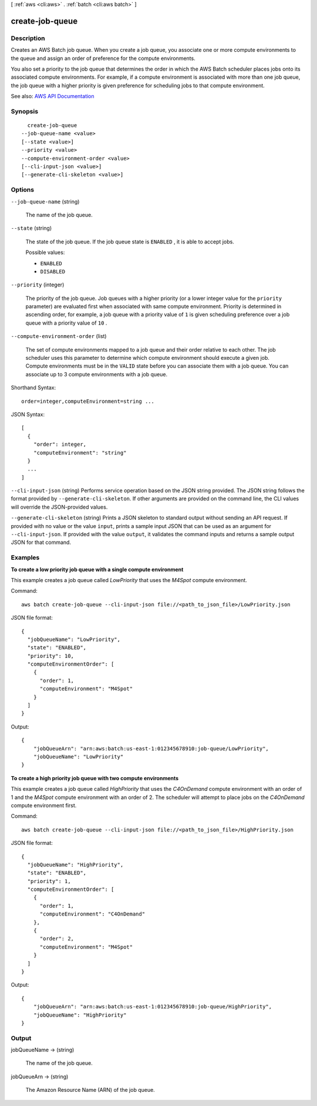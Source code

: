 [ :ref:`aws <cli:aws>` . :ref:`batch <cli:aws batch>` ]

.. _cli:aws batch create-job-queue:


****************
create-job-queue
****************



===========
Description
===========



Creates an AWS Batch job queue. When you create a job queue, you associate one or more compute environments to the queue and assign an order of preference for the compute environments.

 

You also set a priority to the job queue that determines the order in which the AWS Batch scheduler places jobs onto its associated compute environments. For example, if a compute environment is associated with more than one job queue, the job queue with a higher priority is given preference for scheduling jobs to that compute environment.



See also: `AWS API Documentation <https://docs.aws.amazon.com/goto/WebAPI/batch-2016-08-10/CreateJobQueue>`_


========
Synopsis
========

::

    create-job-queue
  --job-queue-name <value>
  [--state <value>]
  --priority <value>
  --compute-environment-order <value>
  [--cli-input-json <value>]
  [--generate-cli-skeleton <value>]




=======
Options
=======

``--job-queue-name`` (string)


  The name of the job queue.

  

``--state`` (string)


  The state of the job queue. If the job queue state is ``ENABLED`` , it is able to accept jobs.

  

  Possible values:

  
  *   ``ENABLED``

  
  *   ``DISABLED``

  

  

``--priority`` (integer)


  The priority of the job queue. Job queues with a higher priority (or a lower integer value for the ``priority`` parameter) are evaluated first when associated with same compute environment. Priority is determined in ascending order, for example, a job queue with a priority value of ``1`` is given scheduling preference over a job queue with a priority value of ``10`` .

  

``--compute-environment-order`` (list)


  The set of compute environments mapped to a job queue and their order relative to each other. The job scheduler uses this parameter to determine which compute environment should execute a given job. Compute environments must be in the ``VALID`` state before you can associate them with a job queue. You can associate up to 3 compute environments with a job queue.

  



Shorthand Syntax::

    order=integer,computeEnvironment=string ...




JSON Syntax::

  [
    {
      "order": integer,
      "computeEnvironment": "string"
    }
    ...
  ]



``--cli-input-json`` (string)
Performs service operation based on the JSON string provided. The JSON string follows the format provided by ``--generate-cli-skeleton``. If other arguments are provided on the command line, the CLI values will override the JSON-provided values.

``--generate-cli-skeleton`` (string)
Prints a JSON skeleton to standard output without sending an API request. If provided with no value or the value ``input``, prints a sample input JSON that can be used as an argument for ``--cli-input-json``. If provided with the value ``output``, it validates the command inputs and returns a sample output JSON for that command.



========
Examples
========

**To create a low priority job queue with a single compute environment**

This example creates a job queue called `LowPriority` that uses the `M4Spot` compute environment.

Command::

  aws batch create-job-queue --cli-input-json file://<path_to_json_file>/LowPriority.json
  
JSON file format::

  {
    "jobQueueName": "LowPriority",
    "state": "ENABLED",
    "priority": 10,
    "computeEnvironmentOrder": [
      {
        "order": 1,
        "computeEnvironment": "M4Spot"
      }
    ]
  }

Output::

  {
      "jobQueueArn": "arn:aws:batch:us-east-1:012345678910:job-queue/LowPriority",
      "jobQueueName": "LowPriority"
  }

**To create a high priority job queue with two compute environments**

This example creates a job queue called `HighPriority` that uses the `C4OnDemand` compute environment with an order of 1 and the `M4Spot` compute environment with an order of 2. The scheduler will attempt to place jobs on the `C4OnDemand` compute environment first.

Command::

  aws batch create-job-queue --cli-input-json file://<path_to_json_file>/HighPriority.json
  
JSON file format::

  {
    "jobQueueName": "HighPriority",
    "state": "ENABLED",
    "priority": 1,
    "computeEnvironmentOrder": [
      {
        "order": 1,
        "computeEnvironment": "C4OnDemand"
      },
      {
        "order": 2,
        "computeEnvironment": "M4Spot"
      }
    ]
  }

Output::

  {
      "jobQueueArn": "arn:aws:batch:us-east-1:012345678910:job-queue/HighPriority",
      "jobQueueName": "HighPriority"
  }


======
Output
======

jobQueueName -> (string)

  

  The name of the job queue.

  

  

jobQueueArn -> (string)

  

  The Amazon Resource Name (ARN) of the job queue.

  

  

